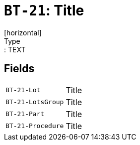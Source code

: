 = `BT-21`: Title
[horizontal]
Type:: TEXT
== Fields
[horizontal]
  `BT-21-Lot`:: Title
  `BT-21-LotsGroup`:: Title
  `BT-21-Part`:: Title
  `BT-21-Procedure`:: Title
